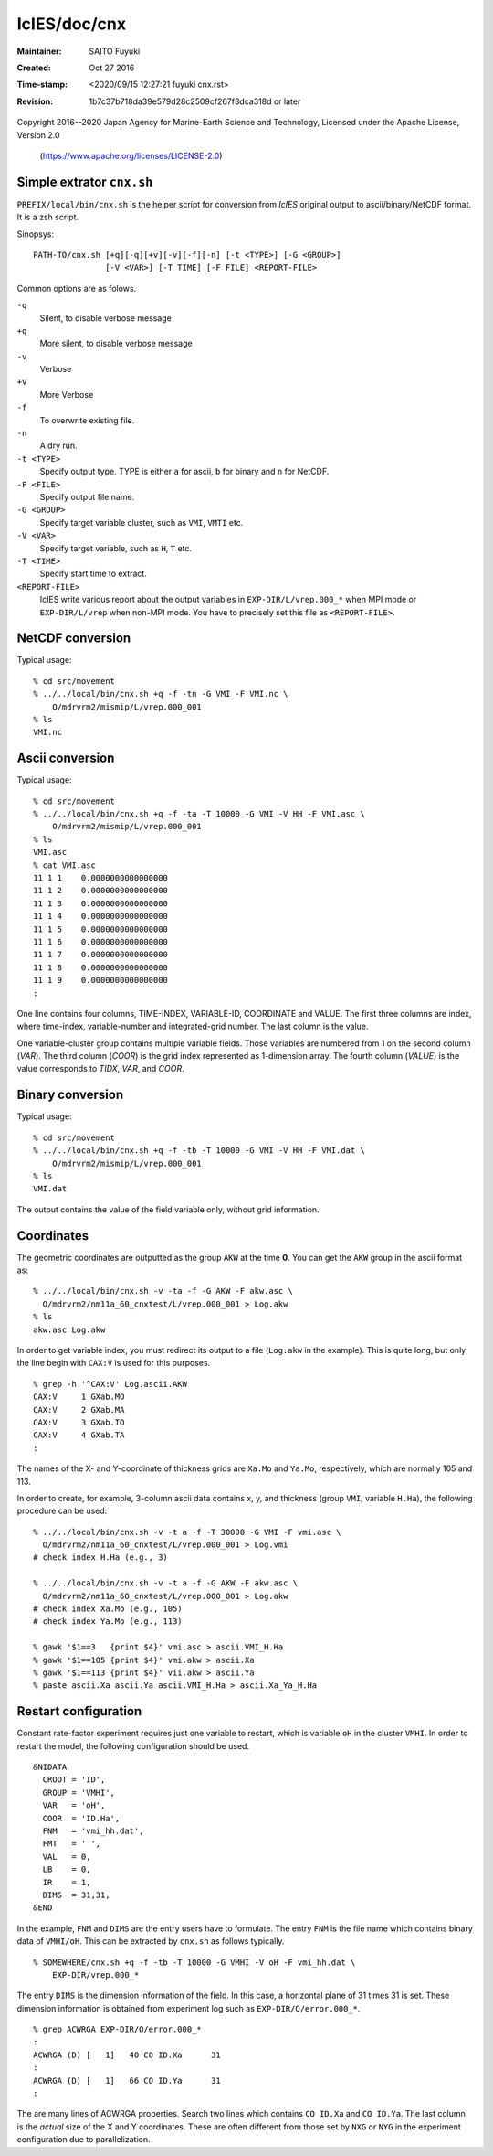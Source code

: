 ===============
 IcIES/doc/cnx
===============
:Maintainer: SAITO Fuyuki
:Created:    Oct 27 2016
:Time-stamp: <2020/09/15 12:27:21 fuyuki cnx.rst>
:Revision:   1b7c37b718da39e579d28c2509cf267f3dca318d or later

Copyright 2016--2020 Japan Agency for Marine-Earth Science and Technology,
Licensed under the Apache License, Version 2.0
  (https://www.apache.org/licenses/LICENSE-2.0)

Simple extrator ``cnx.sh``
==========================

``PREFIX/local/bin/cnx.sh`` is the helper script for conversion from
`IcIES` original output to ascii/binary/NetCDF format.  It is a zsh script.

Sinopsys::

  PATH-TO/cnx.sh [+q][-q][+v][-v][-f][-n] [-t <TYPE>] [-G <GROUP>]
                 [-V <VAR>] [-T TIME] [-F FILE] <REPORT-FILE>

Common options are as folows.

``-q``
   Silent, to disable verbose message

``+q``
   More silent, to disable verbose message

``-v``
   Verbose

``+v``
   More Verbose

``-f``
   To overwrite existing file.

``-n``
   A dry run.

``-t <TYPE>``
   Specify output type.  TYPE is either ``a`` for ascii, ``b`` for
   binary and ``n`` for NetCDF.

``-F <FILE>``
   Specify output file name.

``-G <GROUP>``
   Specify target variable cluster, such as ``VMI``, ``VMTI`` etc.

``-V <VAR>``
   Specify target variable, such as ``H``, ``T`` etc.

``-T <TIME>``
   Specify start time to extract.

``<REPORT-FILE>``
   IcIES write various report about the output variables in ``EXP-DIR/L/vrep.000_*`` when MPI mode or
   ``EXP-DIR/L/vrep`` when non-MPI mode.  You have to precisely set this file as ``<REPORT-FILE>``.

NetCDF conversion
=================

Typical usage::

  % cd src/movement
  % ../../local/bin/cnx.sh +q -f -tn -G VMI -F VMI.nc \
      O/mdrvrm2/mismip/L/vrep.000_001
  % ls
  VMI.nc

Ascii conversion
================

Typical usage::

  % cd src/movement
  % ../../local/bin/cnx.sh +q -f -ta -T 10000 -G VMI -V HH -F VMI.asc \
      O/mdrvrm2/mismip/L/vrep.000_001
  % ls
  VMI.asc
  % cat VMI.asc
  11 1 1    0.0000000000000000
  11 1 2    0.0000000000000000
  11 1 3    0.0000000000000000
  11 1 4    0.0000000000000000
  11 1 5    0.0000000000000000
  11 1 6    0.0000000000000000
  11 1 7    0.0000000000000000
  11 1 8    0.0000000000000000
  11 1 9    0.0000000000000000
  :

One line contains four columns,  TIME-INDEX, VARIABLE-ID, COORDINATE
and VALUE.
The first three columns are index, where time-index, variable-number
and integrated-grid number.  The last column is the value.

One variable-cluster group contains multiple variable fields.  Those
variables are numbered from 1 on the second column (*VAR*).
The third column (*COOR*) is the grid index represented as 1-dimension
array.  The fourth column (*VALUE*) is the value corresponds to
*TIDX*, *VAR*, and *COOR*.

Binary conversion
=================

Typical usage::

  % cd src/movement
  % ../../local/bin/cnx.sh +q -f -tb -T 10000 -G VMI -V HH -F VMI.dat \
      O/mdrvrm2/mismip/L/vrep.000_001
  % ls
  VMI.dat

The output contains the value of the field variable only, without grid information.

Coordinates
===========

The geometric coordinates are outputted as the group ``AKW`` at the
time **0**.  You can get the ``AKW`` group in the ascii format as::

  % ../../local/bin/cnx.sh -v -ta -f -G AKW -F akw.asc \
    O/mdrvrm2/nm11a_60_cnxtest/L/vrep.000_001 > Log.akw
  % ls
  akw.asc Log.akw

In order to get variable index, you must redirect
its output to a file (``Log.akw`` in the example).  This is quite
long, but only the line begin with ``CAX:V`` is used for this purposes.

::

  % grep -h '^CAX:V' Log.ascii.AKW
  CAX:V     1 GXab.MO
  CAX:V     2 GXab.MA
  CAX:V     3 GXab.TO
  CAX:V     4 GXab.TA
  :

The names of the X- and Y-coordinate of thickness grids are ``Xa.Mo``
and ``Ya.Mo``, respectively, which are normally 105 and 113.

In order to create, for example, 3-column ascii data contains x, y,
and thickness (group ``VMI``, variable ``H.Ha``), the following
procedure can be used::

  % ../../local/bin/cnx.sh -v -t a -f -T 30000 -G VMI -F vmi.asc \
    O/mdrvrm2/nm11a_60_cnxtest/L/vrep.000_001 > Log.vmi
  # check index H.Ha (e.g., 3)

  % ../../local/bin/cnx.sh -v -t a -f -G AKW -F akw.asc \
    O/mdrvrm2/nm11a_60_cnxtest/L/vrep.000_001 > Log.akw
  # check index Xa.Mo (e.g., 105)
  # check index Ya.Mo (e.g., 113)

  % gawk '$1==3   {print $4}' vmi.asc > ascii.VMI_H.Ha
  % gawk '$1==105 {print $4}' vmi.akw > ascii.Xa
  % gawk '$1==113 {print $4}' vii.akw > ascii.Ya
  % paste ascii.Xa ascii.Ya ascii.VMI_H.Ha > ascii.Xa_Ya_H.Ha

Restart configuration
=====================

Constant rate-factor experiment requires just one variable to restart,
which is variable ``oH`` in the cluster ``VMHI``.
In order to restart the model, the following configuration should be used.

::

   &NIDATA
     CROOT = 'ID',
     GROUP = 'VMHI',
     VAR   = 'oH',
     COOR  = 'ID.Ha',
     FNM   = 'vmi_hh.dat',
     FMT   = ' ',
     VAL   = 0,
     LB    = 0,
     IR    = 1,
     DIMS  = 31,31,
   &END

In the example, ``FNM`` and ``DIMS`` are the entry users have to
formulate. The entry ``FNM`` is the file name which contains binary data of ``VMHI/oH``.
This can be extracted by ``cnx.sh`` as follows typically.

::

  % SOMEWHERE/cnx.sh +q -f -tb -T 10000 -G VMHI -V oH -F vmi_hh.dat \
      EXP-DIR/vrep.000_*

The entry ``DIMS`` is the dimension information of the field.  In this
case, a horizontal plane of 31 times 31 is set.  These dimension
information is obtained from experiment log such as ``EXP-DIR/O/error.000_*``.

::

   % grep ACWRGA EXP-DIR/O/error.000_*
   :
   ACWRGA (D) [   1]   40 CO ID.Xa      31
   :
   ACWRGA (D) [   1]   66 CO ID.Ya      31
   :

The are many lines of ACWRGA properties. Search two lines which
contains ``CO ID.Xa`` and ``CO ID.Ya``.  The last column is the
*actual* size of the X and Y coordinates.
These are often different from those set by ``NXG`` or ``NYG`` in the
experiment configuration due to parallelization.

..  LocalWords:  IcIES SAITO Fuyuki

